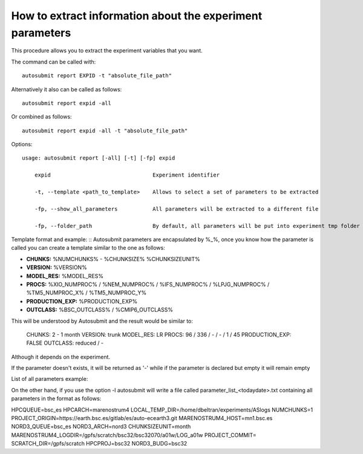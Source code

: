 .. _report:

How to extract information about the experiment parameters
================================================

This procedure allows you to extract the experiment variables that you want.


The command can be called with:
::

    autosubmit report EXPID -t "absolute_file_path"

Alternatively it also can be called as follows:
::

    autosubmit report expid -all

Or combined as follows:
::

    autosubmit report expid -all -t "absolute_file_path"

Options:
::
    usage: autosubmit report [-all] [-t] [-fp] expid

        expid                                Experiment identifier

        -t, --template <path_to_template>    Allows to select a set of parameters to be extracted

        -fp, --show_all_parameters           All parameters will be extracted to a different file

        -fp, --folder_path                   By default, all parameters will be put into experiment tmp folder

Template format and example:
::
Autosubmit parameters are encapsulated by %_%, once you know how the parameter is called you can create a template similar to the one as follows:

- **CHUNKS:** %NUMCHUNKS% - %CHUNKSIZE% %CHUNKSIZEUNIT%
- **VERSION:** %VERSION%
- **MODEL_RES:** %MODEL_RES%
- **PROCS:** %XIO_NUMPROC% / %NEM_NUMPROC% / %IFS_NUMPROC% / %LPJG_NUMPROC% / %TM5_NUMPROC_X% / %TM5_NUMPROC_Y%
- **PRODUCTION_EXP:** %PRODUCTION_EXP%
- **OUTCLASS:** %BSC_OUTCLASS% / %CMIP6_OUTCLASS%

This will be understood by Autosubmit and the result would be similar to:

    CHUNKS: 2 - 1 month
    VERSION: trunk
    MODEL_RES: LR
    PROCS: 96 / 336 / - / - / 1 / 45
    PRODUCTION_EXP: FALSE
    OUTCLASS: reduced /  -

Although it depends on the experiment.

If the parameter doesn't exists, it will be returned as '-' while if the parameter is declared but empty it will remain empty

List of all parameters example:
::

On the other hand, if you use the option -l autosubmit will write a file called parameter_list_<todaydate>.txt containing all parameters in the format as follows:

HPCQUEUE=bsc_es
HPCARCH=marenostrum4
LOCAL_TEMP_DIR=/home/dbeltran/experiments/ASlogs
NUMCHUNKS=1
PROJECT_ORIGIN=https://earth.bsc.es/gitlab/es/auto-ecearth3.git
MARENOSTRUM4_HOST=mn1.bsc.es
NORD3_QUEUE=bsc_es
NORD3_ARCH=nord3
CHUNKSIZEUNIT=month
MARENOSTRUM4_LOGDIR=/gpfs/scratch/bsc32/bsc32070/a01w/LOG_a01w
PROJECT_COMMIT=
SCRATCH_DIR=/gpfs/scratch
HPCPROJ=bsc32
NORD3_BUDG=bsc32

